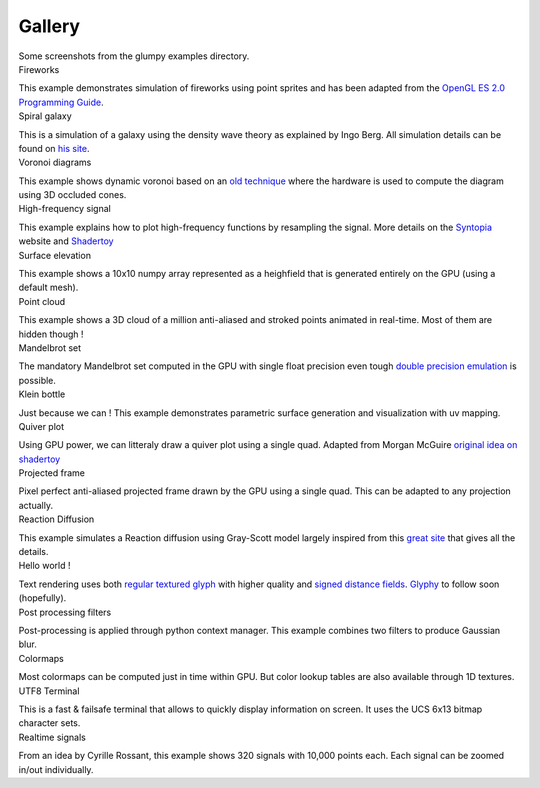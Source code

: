 .. title:: Glump gallery

.. role:: header
   :class: h4


Gallery
=======

.. container:: lead

   Some screenshots from the glumpy examples directory.


.. container:: row

   .. container:: col-sm-6 col-md-3

      .. container:: thumbnail

         .. image:: _static/screenshots/thumbnails/fireworks.png
            :width: 100%
            :class: img-rounded
            :target: _static/screenshots/fireworks.png

         .. container:: caption

            :header:`Fireworks`

            This example demonstrates simulation of fireworks using point
            sprites and has been adapted from the `OpenGL ES 2.0 Programming
            Guide <http://opengles-book.com/es2/index.html>`_.

            .. raw:: html

               <a type="button" class="btn btn-primary btn-xs"
               href="https://github.com/rougier/glumpy/blob/master/examples/fireworks.py"/>
               <span class="fa fa-github"></span> Sources </a>

               <button type="button" class="btn btn-danger btn-xs">
               <span class="glyphicon glyphicon-film"></span> Movie</button>


   .. container:: col-sm-6 col-md-3

      .. container:: thumbnail

         .. image:: _static/screenshots/thumbnails/galaxy.png
            :width: 100%
            :class: img-rounded
            :target: _static/screenshots/galaxy.png

         .. container:: caption

            :header:`Spiral galaxy`

            This is a simulation of a galaxy using the density wave theory as
            explained by Ingo Berg. All simulation details can be found on `his
            site <http://beltoforion.de/galaxy/galaxy_en.html>`_.

            .. raw:: html

               <button type="button" class="btn btn-primary btn-xs">
               <span class="fa fa-github"></span> Sources
               </button>

               <button type="button" class="btn btn-danger btn-xs">
               <span class="glyphicon glyphicon-film"></span> Movie</button>


   .. container:: col-sm-6 col-md-3

      .. container:: thumbnail

         .. image:: _static/screenshots/thumbnails/voronoi.png
            :width: 100%
            :class: img-rounded
            :target: _static/screenshots/voronoi.png

         .. container:: caption

            :header:`Voronoi diagrams`

            This example shows dynamic voronoi based on an `old technique
            <https://wwwx.cs.unc.edu/~geom/papers/documents/technicalreports/tr99011.pdf>`_
            where the hardware is used to compute the diagram using 3D occluded cones.

            .. raw:: html

               <button type="button" class="btn btn-primary btn-xs">
               <span class="fa fa-github"></span> Sources
               </button>


   .. container:: col-sm-6 col-md-3

      .. container:: thumbnail

         .. image:: _static/screenshots/thumbnails/high-frequency.png
            :width: 100%
            :class: img-rounded
            :target: _static/screenshots/high-frequency.png

         .. container:: caption

            :header:`High-frequency signal`

            This example explains how to plot high-frequency functions by
            resampling the signal. More details on the `Syntopia
            <http://blog.hvidtfeldts.net/>`_ website and `Shadertoy
            <https://www.shadertoy.com/view/4sB3zz>`_

            .. raw:: html

               <button type="button" class="btn btn-primary btn-xs">
               <span class="fa fa-github"></span> Sources </button>

               <button type="button" class="btn btn-danger btn-xs">
               <span class="glyphicon glyphicon-film"></span> Movie</button>



   .. container:: col-sm-6 col-md-3

      .. container:: thumbnail

         .. image:: _static/screenshots/thumbnails/geometry-surface.png
            :width: 100%
            :class: img-rounded
            :target: _static/screenshots/geometry-surface.png

         .. container:: caption

            :header:`Surface elevation`

            This example shows a 10x10 numpy array represented as a heighfield
            that is generated entirely on the GPU (using a default mesh).

            .. raw:: html

               <button type="button" class="btn btn-primary btn-xs">
               <span class="fa fa-github"></span> Sources
               </button>


   .. container:: col-sm-6 col-md-3

      .. container:: thumbnail

         .. image:: _static/screenshots/thumbnails/gloo-cloud.png
            :width: 100%
            :class: img-rounded
            :target: _static/screenshots/gloo-cloud.png

         .. container:: caption

            :header:`Point cloud`

            This example shows a 3D cloud of a million anti-aliased and stroked
            points animated in real-time. Most of them are hidden though !

            .. raw:: html

               <button type="button" class="btn btn-primary btn-xs">
               <span class="fa fa-github"></span> Sources
               </button>


   .. container:: col-sm-6 col-md-3

      .. container:: thumbnail

         .. image:: _static/screenshots/thumbnails/mandelbrot.png
            :width: 100%
            :class: img-rounded
            :target: _static/screenshots/mandelbrot.png

         .. container:: caption

            :header:`Mandelbrot set`

            The mandatory Mandelbrot set computed in the GPU with single float
            precision even tough `double precision emulation
            <https://www.thasler.org/blog/?p=93>`_ is possible.

            .. raw:: html

               <button type="button" class="btn btn-primary btn-xs">
               <span class="fa fa-github"></span> Sources
               </button>


   .. container:: col-sm-6 col-md-3

      .. container:: thumbnail

         .. image:: _static/screenshots/thumbnails/geometry-parametric.png
            :width: 100%
            :class: img-rounded
            :target: _static/screenshots/geometry-parametric.png

         .. container:: caption

            :header:`Klein bottle`

            Just because we can ! This example demonstrates parametric surface
            generation and visualization with uv mapping.

            .. raw:: html

               <button type="button" class="btn btn-primary btn-xs">
               <span class="fa fa-github"></span> Sources
               </button>


   .. container:: col-sm-6 col-md-3

      .. container:: thumbnail

         .. image:: _static/screenshots/thumbnails/quiver.png
            :width: 100%
            :class: img-rounded
            :target: _static/screenshots/quiver.png

         .. container:: caption

            :header:`Quiver plot`

            Using GPU power, we can litteraly draw a quiver plot using a
            single quad. Adapted from Morgan McGuire `original idea on
            shadertoy <https://www.shadertoy.com/view/4s23DG>`_

            .. raw:: html

               <button type="button" class="btn btn-primary btn-xs">
               <span class="fa fa-github"></span> Sources
               </button>


   .. container:: col-sm-6 col-md-3

      .. container:: thumbnail

         .. image:: _static/screenshots/thumbnails/polar-frame.png
            :width: 100%
            :class: img-rounded
            :target: _static/screenshots/polar-frame.png

         .. container:: caption

            :header:`Projected frame`

            Pixel perfect anti-aliased projected frame drawn by the GPU using a
            single quad. This can be adapted to any projection actually.

            .. raw:: html

               <button type="button" class="btn btn-primary btn-xs">
               <span class="fa fa-github"></span> Sources</button>
               <button type="button" class="btn btn-danger btn-xs">
               <span class="fa fa-spinner fa-spin"></span> WIP</button>


   .. container:: col-sm-6 col-md-3

      .. container:: thumbnail

         .. image:: _static/screenshots/thumbnails/grayscott.png
            :width: 100%
            :class: img-rounded
            :target: _static/screenshots/grayscott.png

         .. container:: caption

            :header:`Reaction Diffusion`

            This example simulates a Reaction diffusion using Gray-Scott model
            largely inspired from this `great site
            <http://mrob.com/pub/comp/xmorphia/>`_ that gives all the details.

            .. raw:: html

               <button type="button" class="btn btn-primary btn-xs">
               <span class="fa fa-github"></span> Sources
               </button>


   .. container:: col-sm-6 col-md-3

      .. container:: thumbnail

         .. image:: _static/screenshots/thumbnails/text.png
            :width: 100%
            :class: img-rounded
            :target: _static/screenshots/text.png

         .. container:: caption

            :header:`Hello world !`

            Text rendering uses both `regular textured glyph
            <http://jcgt.org/published/0002/01/04/>`_ with higher quality and
            `signed distance fields
            <http://www.valvesoftware.com/publications/2007/SIGGRAPH2007_AlphaTestedMagnification.pdf>`_.
            `Glyphy <https://code.google.com/p/glyphy/>`_ to follow soon (hopefully).

            .. raw:: html

               <button type="button" class="btn btn-primary btn-xs">
               <span class="fa fa-github"></span> Sources</button>
               <button type="button" class="btn btn-danger btn-xs">
               <span class="fa fa-spinner fa-spin"></span> WIP</button>


   .. container:: col-sm-6 col-md-3

      .. container:: thumbnail

         .. image:: _static/screenshots/thumbnails/filter-blur.png
            :width: 100%
            :class: img-rounded
            :target: _static/screenshots/filter-blur.png

         .. container:: caption

            :header:`Post processing filters`

            Post-processing is applied through python context manager. This
            example combines two filters to produce Gaussian blur.

            .. raw:: html

               <button type="button" class="btn btn-primary btn-xs">
               <span class="fa fa-github"></span> Sources</button>


   .. container:: col-sm-6 col-md-3

      .. container:: thumbnail

         .. image:: _static/screenshots/thumbnails/shadertoy-colormaps.png
            :width: 100%
            :class: img-rounded
            :target: _static/screenshots/shadertoy-colormaps.png

         .. container:: caption

            :header:`Colormaps`

            Most colormaps can be computed just in time within GPU. But color
            lookup tables are also available through 1D textures.

            .. raw:: html

               <button type="button" class="btn btn-primary btn-xs">
               <span class="fa fa-github"></span> Sources</button>


   .. container:: col-sm-6 col-md-3

      .. container:: thumbnail

         .. image:: _static/screenshots/thumbnails/gloo-terminal.png
            :width: 100%
            :class: img-rounded
            :target: _static/screenshots/gloo-terminal.png

         .. container:: caption

            :header:`UTF8 Terminal`

            This is a fast & failsafe terminal that allows to quickly display
            information on screen. It uses the UCS 6x13 bitmap character sets.

            .. raw:: html

               <button type="button" class="btn btn-primary btn-xs">
               <span class="fa fa-github"></span> Sources</button>


   .. container:: col-sm-6 col-md-3

      .. container:: thumbnail

         .. image:: _static/screenshots/thumbnails/collection-custom-lines.png
            :width: 100%
            :class: img-rounded
            :target: _static/screenshots/collection-custom-lines.png

         .. container:: caption

            :header:`Realtime signals`

            From an idea by Cyrille Rossant, this example shows 320 signals
            with 10,000 points each. Each signal can be zoomed in/out
            individually.

            .. raw:: html

               <button type="button" class="btn btn-primary btn-xs">
               <span class="fa fa-github"></span> Sources</button>
